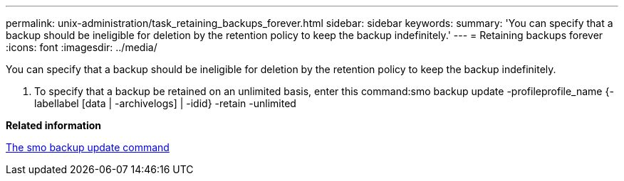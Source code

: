 ---
permalink: unix-administration/task_retaining_backups_forever.html
sidebar: sidebar
keywords: 
summary: 'You can specify that a backup should be ineligible for deletion by the retention policy to keep the backup indefinitely.'
---
= Retaining backups forever
:icons: font
:imagesdir: ../media/

[.lead]
You can specify that a backup should be ineligible for deletion by the retention policy to keep the backup indefinitely.

. To specify that a backup be retained on an unlimited basis, enter this command:smo backup update -profileprofile_name {-labellabel [data | -archivelogs] | -idid} -retain -unlimited

*Related information*

xref:reference_the_smosmsapbackup_update_command.adoc[The smo backup update command]

